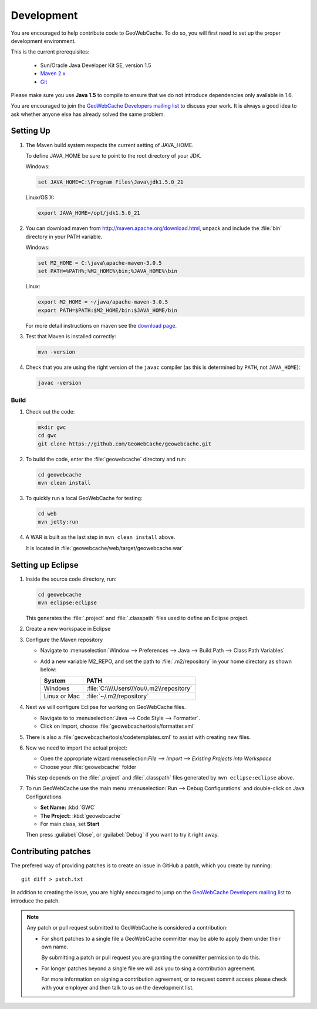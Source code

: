 .. _development:

Development
===========

You are encouraged to help contribute code to GeoWebCache.  To do so, you will first need to set up the proper development environment.

This is the current prerequisites:

 * Sun/Oracle Java Developer Kit SE, version 1.5
 * `Maven 2.x <http://maven.apache.org/>`_
 * `Git <http://git-scm.com>`_

Please make sure you use **Java 1.5** to compile to ensure that we do not introduce dependencies only available in 1.6.

You are encouraged to join the `GeoWebCache Developers mailing list <https://lists.sourceforge.net/lists/listinfo/geowebcache-devel>`_ to discuss your work.  It is always a good idea to ask whether anyone else has already solved the same problem.


Setting Up
----------

#. The Maven build system respects the current setting of JAVA_HOME.

   To define JAVA_HOME be sure to point to the root directory of your JDK.

   Windows:

   .. code-block:: bash

      set JAVA_HOME=C:\Program Files\Java\jdk1.5.0_21

   Linux/OS X:

   .. code-block:: bash

      export JAVA_HOME=/opt/jdk1.5.0_21

#. You can download maven from http://maven.apache.org/download.html, unpack and include the :file:`bin` directory in your PATH variable.

   Windows:

   .. code-block:: bash

      set M2_HOME = C:\java\apache-maven-3.0.5
      set PATH=%PATH%;%M2_HOME%\bin;%JAVA_HOME%\bin

   Linux:

   .. code-block:: bash

      export M2_HOME = ~/java/apache-maven-3.0.5
      export PATH=$PATH:$M2_HOME/bin:$JAVA_HOME/bin

   For more detail instructions on maven see the `download page <http://maven.apache.org/download.cgi>`_.

#. Test that Maven is installed correctly:

   .. code-block:: bash

      mvn -version

#. Check that you are using the right version of the ``javac`` compiler (as this is determined by ``PATH``, not ``JAVA_HOME``):

   .. code-block:: bash

      javac -version

Build
~~~~~

#. Check out the code:

   .. code-block:: bash

      mkdir gwc
      cd gwc
      git clone https://github.com/GeoWebCache/geowebcache.git

#. To build the code, enter the :file:`geowebcache` directory and run:

   .. code-block:: bash

      cd geowebcache
      mvn clean install

#. To quickly run a local GeoWebCache for testing:

   .. code-block:: bash

      cd web
      mvn jetty:run

#. A WAR is built as the last step in ``mvn clean install`` above.

   It is located in :file:`geowebcache/web/target/geowebcache.war`


Setting up Eclipse
------------------

#. Inside the source code directory, run:

   .. code-block:: bash

      cd geowebcache
      mvn eclipse:eclipse

   This generates the :file:`.project` and :file:`.classpath` files used to define an Eclipse
   project.

#. Create a new workspace in Eclipse

#. Configure the Maven repository

   * Navigate to :menuselection:`Window --> Preferences --> Java --> Build Path --> Class Path Variables`
   * Add a new variable M2_REPO, and set the path to :file:`.m2/repository` in your home directory
     as shown below:

     ==================== =========================================
     System               PATH
     ==================== =========================================
     Windows              :file:`C:\\\\Users\\You\\.m2\\repository`
     Linux or Mac         :file:`~/.m2/repository`
     ==================== =========================================

#. Next we will configure Eclipse for working on GeoWebCache files.

   * Navigate to to :menuselection:`Java --> Code Style --> Formatter`.
   * Click on Import, choose :file:`geowebcache/tools/formatter.xml`

#. There is also a :file:`geowebcache/tools/codetemplates.xml` to assist
   with creating new files.

#. Now we need to import the actual project:

   * Open the appropriate wizard menuselection:`File --> Import --> Existing Projects into Workspace`
   * Choose your :file:`geowebcache` folder

   This step depends on the :file:`.project` and :file:`.classpath` files generated
   by ``mvn eclipse:eclipse`` above.

#. To run GeoWebCache use the main menu :menuselection:`Run --> Debug Configurations` and double-click on Java Configurations

   * **Set Name:** :kbd:`GWC`
   * **The Project:** :kbd:`geowebcache`
   * For main class, set **Start**

   Then press :guilabel:`Close`, or :guilabel:`Debug` if you want to try it right away.

Contributing patches
--------------------

The prefered way of providing patches is to create an issue in GitHub a patch, which you create by running::

  git diff > patch.txt

In addition to creating the issue, you are highly encouraged to jump on the `GeoWebCache Developers mailing list <https://lists.sourceforge.net/lists/listinfo/geowebcache-devel>`_ to introduce the patch.

.. note:: Any patch or pull request submitted to GeoWebCache is considered a contribution:

   * For short patches to a single file a GeoWebCache committer may be able to apply them under
     their own name.

     By submitting a patch or pull request you are granting the committer permission to do this.

   * For longer patches beyond a single file we will ask you to sing a contribution agreement.

     For more information on signing a contribution agreement, or to request commit access please
     check with your employer and then talk to us on the development list.
